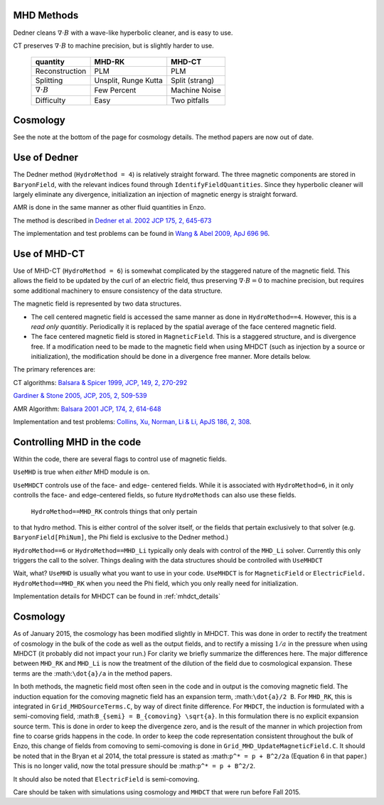 .. _mhd_methods:

MHD Methods
===========

Dedner cleans :math:`\nabla \cdot B` with a wave-like hyperbolic cleaner, and is
easy to use.  

CT preserves :math:`\nabla \cdot B` to machine precision, but is slightly harder to use.


    ====================== ==================== ===============
    quantity               MHD-RK               MHD-CT
    ====================== ==================== ===============
    Reconstruction         PLM                  PLM
    Splitting              Unsplit, Runge Kutta Split (strang)
    :math:`\nabla \cdot B` Few Percent          Machine Noise
    Difficulty             Easy                 Two pitfalls 
    ====================== ==================== ===============


Cosmology
=========

See the note at the bottom of the page for cosmology details.  The method papers
are now out of date.

Use of Dedner
============= 

The Dedner method (``HydroMethod = 4``) is relatively straight forward.
The three magnetic components are stored in ``BaryonField``, with the relevant
indices found through ``IdentifyFieldQuantities``.  Since they hyperbolic
cleaner will largely eliminate any divergence, initialization an injection of
magnetic energy is straight forward.

AMR is done in the same manner as other fluid quantities in Enzo.

The method is described in `Dedner et al. 2002 JCP 175, 2, 645-673
<http://adsabs.harvard.edu/abs/2002JCoPh.175..645D>`_

The implementation and test problems can be found in `Wang & Abel 2009, ApJ 696 96 <http://adsabs.harvard.edu/abs/2009ApJ...696...96W>`_.


Use of MHD-CT
=============

Use of MHD-CT (``HydroMethod = 6``) is somewhat complicated by the staggered nature of the magnetic field.  This allows the
field to be updated by the curl of an electric field, thus preserving
:math:`\nabla \cdot B = 0` to machine precision, but requires some additional
machinery to ensure consistency of the data structure.

The magnetic field is represented by two data structures.  

- The cell centered magnetic field is accessed the same manner as done in
  ``HydroMethod==4``.  However, this is a *read only quantitiy*.  Periodically
  it is replaced by the spatial average of the face centered magnetic field.
  
- The face centered magnetic field is stored in ``MagneticField``.  This is a
  staggered structure, and is divergence free.  If a modification need to be made
  to the magnetic field when using MHDCT (such as injection by a source or
  initialization), the modification should be done in a divergence free manner.
  More details below.

The primary references are:

CT algorithms: 
`Balsara & Spicer 1999, JCP, 149, 2, 270-292
<http://adsabs.harvard.edu/abs/1999JCoPh.149..270B>`_

`Gardiner & Stone 2005, JCP, 205, 2, 509-539
<http://adsabs.harvard.edu/abs/2005JCoPh.205..509G>`_

AMR Algorithm:
`Balsara 2001 JCP, 174, 2, 614-648
<http://adsabs.harvard.edu/abs/2001JCoPh.174..614B>`_

Implementation and test problems:
`Collins, Xu, Norman, Li & Li, ApJS 186, 2, 308
<http://adsabs.harvard.edu/abs/2010ApJS..186..308C>`_.

Controlling MHD in the code
===========================

Within the code, there are several flags to control use of magnetic fields.

``UseMHD`` is true when *either* MHD module is on.  

``UseMHDCT``  controls use of the face- and
edge- centered fields.  While it is associated with ``HydroMethod=6``, in
it only controlls the face- and edge-centered fields, so future ``HydroMethods``
can also use these fields.  

 ``HydroMethod==MHD_RK`` controls things that only pertain
to that hydro method.  This is either control of the solver itself, or the
fields that pertain exclusively to that solver 
(e.g. ``BaryonField[PhiNum]``, the Phi field is exclusive to the Dedner method.)

``HydroMethod==6`` or ``HydroMethod==MHD_Li`` typically only deals with control of the ``MHD_Li`` solver.  Currently this only triggers the call to the solver.  Things dealing with the data structures should be controlled with ``UseMHDCT``

Wait, what?  ``UseMHD`` is usually what you want to use in your code.  ``UseMHDCT`` is for
``MagneticField`` or ``ElectricField.``  ``HydroMethod==MHD_RK`` when you need
the Phi field, which you only really need for initialization.

Implementation details for MHDCT can be found in :ref:`mhdct_details`

Cosmology
=========

As of January 2015, the cosmology has been modified slightly in MHDCT.  This was
done in order to rectify the treatment of cosmology in the bulk of the code as
well as the output fields, and to rectify a missing :math:`1/a` in the pressure
when using MHDCT (it probably did not impact your run.)  For clarity we briefly
summarize the differences here.  The major difference between ``MHD_RK`` and
``MHD_Li`` is now the treatment of the dilution of the field due to cosmological
expansion.  These terms are the :math:``\dot{a}/a`` in the method papers.

In both methods, the magnetic field most often seen in the code and in output is
the comoving magnetic field.  The induction equation for the comoving magnetic
field has an expansion term, :math:``\dot{a}/2 B``.  For ``MHD_RK``, this is
integrated in ``Grid_MHDSourceTerms.C``, by way
of direct finite difference.  For ``MHDCT``, the induction is formulated with a
semi-comoving field, :math:``B_{semi} = B_{comoving} \sqrt{a}``.  In this
formulation there is no explicit expansion source term.  This is done in order
to keep the divergence zero, and is the result of the manner in which
projection from fine to coarse grids happens in the code.   In order to keep the
code representation consistent throughout the bulk of Enzo, this change of
fields from comoving to semi-comoving is done in
``Grid_MHD_UpdateMagneticField.C``.   It should be noted that in the Bryan et al
2014, the total pressure is stated as :math:``p^* = p + B^2/2a`` (Equation 6 in
that paper.)  This is no
longer valid, now the total pressure should be :math:``p^* = p + B^2/2``.

It should also be noted that ``ElectricField`` is semi-comoving.

Care should be taken with simulations using cosmology and ``MHDCT`` that were
run before Fall 2015.

